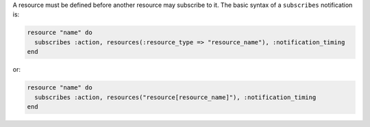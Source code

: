 .. The contents of this file are included in multiple topics.
.. This file should not be changed in a way that hinders its ability to appear in multiple documentation sets.

A resource must be defined before another resource may subscribe to it. The basic syntax of a ``subscribes`` notification is:

.. code-block:: ruby

   resource "name" do
     subscribes :action, resources(:resource_type => "resource_name"), :notification_timing
   end

or:

.. code-block:: ruby

   resource "name" do
     subscribes :action, resources("resource[resource_name]"), :notification_timing
   end